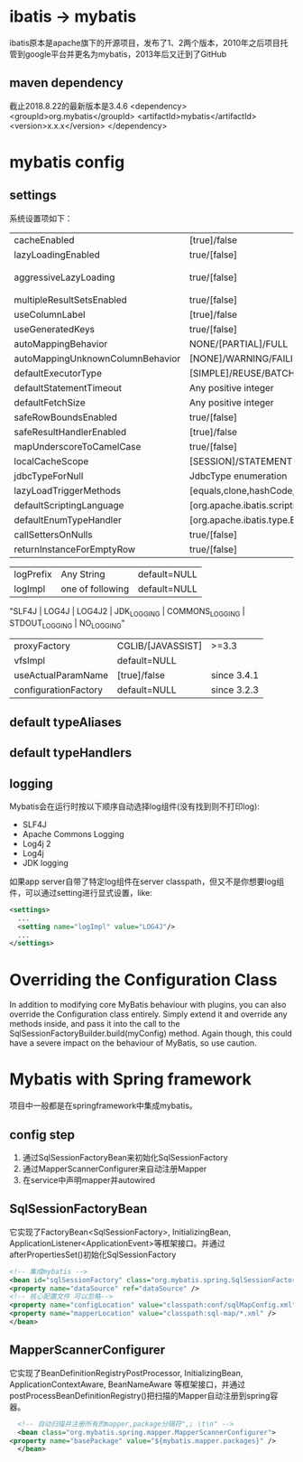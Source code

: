 * ibatis -> mybatis
  ibatis原本是apache旗下的开源项目，发布了1、2两个版本，2010年之后项目托管到google平台并更名为mybatis，2013年后又迁到了GitHub

** maven dependency
   截止2018.8.22的最新版本是3.4.6
   <dependency>
     <groupId>org.mybatis</groupId>
     <artifactId>mybatis</artifactId>
     <version>x.x.x</version>
   </dependency>

* mybatis config
** settings
系统设置项如下：
| cacheEnabled                     | [true]/false                                            |                     |
| lazyLoadingEnabled               | true/[false]                                            |                     |
| aggressiveLazyLoading            | true/[false]                                            | 3.4.1之前默认为true |
| multipleResultSetsEnabled        | true/[false]                                            |                     |
| useColumnLabel                   | [true]/false                                            |                     |
| useGeneratedKeys                 | true/[false]                                            |                     |
| autoMappingBehavior              | NONE/[PARTIAL]/FULL                                     |                     |
| autoMappingUnknownColumnBehavior | [NONE]/WARNING/FAILING                                  |                     |
| defaultExecutorType              | [SIMPLE]/REUSE/BATCH                                    |                     |
| defaultStatementTimeout          | Any positive integer                                    | default=NULL        |
| defaultFetchSize                 | Any positive integer                                    | default=NULL        |
| safeRowBoundsEnabled             | true/[false]                                            |                     |
| safeResultHandlerEnabled         | [true]/false                                            |                     |
| mapUnderscoreToCamelCase         | true/[false]                                            |                     |
| localCacheScope                  | [SESSION]/STATEMENT                                     |                     |
| jdbcTypeForNull                  | JdbcType enumeration                                    | default=OTHER       |
| lazyLoadTriggerMethods           | [equals,clone,hashCode,toString]                        |                     |
| defaultScriptingLanguage         | [org.apache.ibatis.scripting.xmltags.XMLLanguageDriver] |                     |
| defaultEnumTypeHandler           | [org.apache.ibatis.type.EnumTypeHandler]                | since 3.4.5         |
| callSettersOnNulls               | true/[false]                                            |                     |
| returnInstanceForEmptyRow        | true/[false]                                            | since 3.4.2         |

| logPrefix | Any String       | default=NULL |
| logImpl   | one of following | default=NULL |
"SLF4J | LOG4J | LOG4J2 | JDK_LOGGING | COMMONS_LOGGING | STDOUT_LOGGING | NO_LOGGING"

| proxyFactory         | CGLIB/[JAVASSIST] | >=3.3       |
| vfsImpl              | default=NULL      |             |
| useActualParamName   | [true]/false      | since 3.4.1 |
| configurationFactory | default=NULL      | since 3.2.3 |
** default typeAliases
** default typeHandlers
** logging
    Mybatis会在运行时按以下顺序自动选择log组件(没有找到则不打印log):
    + SLF4J
    + Apache Commons Logging
    + Log4j 2
    + Log4j
    + JDK logging

    如果app server自带了特定log组件在server classpath，但又不是你想要log组件，可以通过setting进行显式设置，like:
    #+BEGIN_SRC xml
    <settings>
      ...
      <setting name="logImpl" value="LOG4J"/>
      ...
    </settings>
    #+END_SRC
* Overriding the Configuration Class
In addition to modifying core MyBatis behaviour with plugins, you can also override the Configuration class entirely. Simply extend it and override any methods inside, and pass it into the call to the SqlSessionFactoryBuilder.build(myConfig) method. Again though, this could have a severe impact on the behaviour of MyBatis, so use caution.
* Mybatis with Spring framework
    项目中一般都是在springframework中集成mybatis。
** config step
    1. 通过SqlSessionFactoryBean来初始化SqlSessionFactory
    2. 通过MapperScannerConfigurer来自动注册Mapper
    3. 在service中声明mapper并autowired 
** SqlSessionFactoryBean    
    它实现了FactoryBean<SqlSessionFactory>, InitializingBean, ApplicationListener<ApplicationEvent>等框架接口。并通过afterPropertiesSet()初始化SqlSessionFactory

    #+BEGIN_SRC xml
      <!-- 集成mybatis -->
      <bean id="sqlSessionFactory" class="org.mybatis.spring.SqlSessionFactoryBean">
	  <property name="dataSource" ref="dataSource" />
	  <!-- 核心配置文件 可以忽略-->
	  <property name="configLocation" value="classpath:conf/sqlMapConfig.xml" />
	  <property name="mapperLocation" value="classpath:sql-map/*.xml" />
      </bean>
    #+END_SRC
** MapperScannerConfigurer
    它实现了BeanDefinitionRegistryPostProcessor, InitializingBean, ApplicationContextAware, BeanNameAware 等框架接口，并通过postProcessBeanDefinitionRegistry()把扫描的Mapper自动注册到spring容器。

    #+BEGIN_SRC xml
      <!-- 自动扫描并注册所有的mapper,package分隔符",; \t\n" -->
      <bean class="org.mybatis.spring.mapper.MapperScannerConfigurer">
	<property name="basePackage" value="${mybatis.mapper.packages}" />
      </bean>
    #+END_SRC



